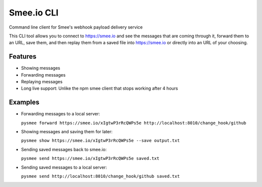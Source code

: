 Smee.io CLI
===========

.. image:: https://img.shields.io/pypi/v/pysmee.svg
   :target: https://pypi.python.org/pypi/pysmee

.. image:: https://img.shields.io/pypi/pyversions/pysmee.svg
   :target: https://pypi.python.org/pypi/pysmee

.. image:: https://img.shields.io/:license-apache-blue.svg
   :target: http://www.apache.org/licenses/LICENSE-2.0


Command line client for Smee's webhook payload delivery service

This CLI tool allows you to connect to https://smee.io and see the messages that are coming through it, forward them to an URL, save them, and then replay them from a saved file into https://smee.io or directly into an URL of your choosing.


Features
--------

- Showing messages
- Forwarding messages
- Replaying messages
- Long live support: Unlike the npm smee client that stops working after 4 hours


Examples
--------

- Forwarding messages to a local server:

  ``pysmee forward https://smee.io/xIgtwP3rRcQWPs5e http://localhost:8010/change_hook/github``

- Showing messages and saving them for later:

  ``pysmee show https://smee.io/xIgtwP3rRcQWPs5e --save output.txt``

- Sending saved messages back to smee.io:

  ``pysmee send https://smee.io/xIgtwP3rRcQWPs5e saved.txt``

- Sending saved messages to a local server:

  ``pysmee send http://localhost:8010/change_hook/github saved.txt``
